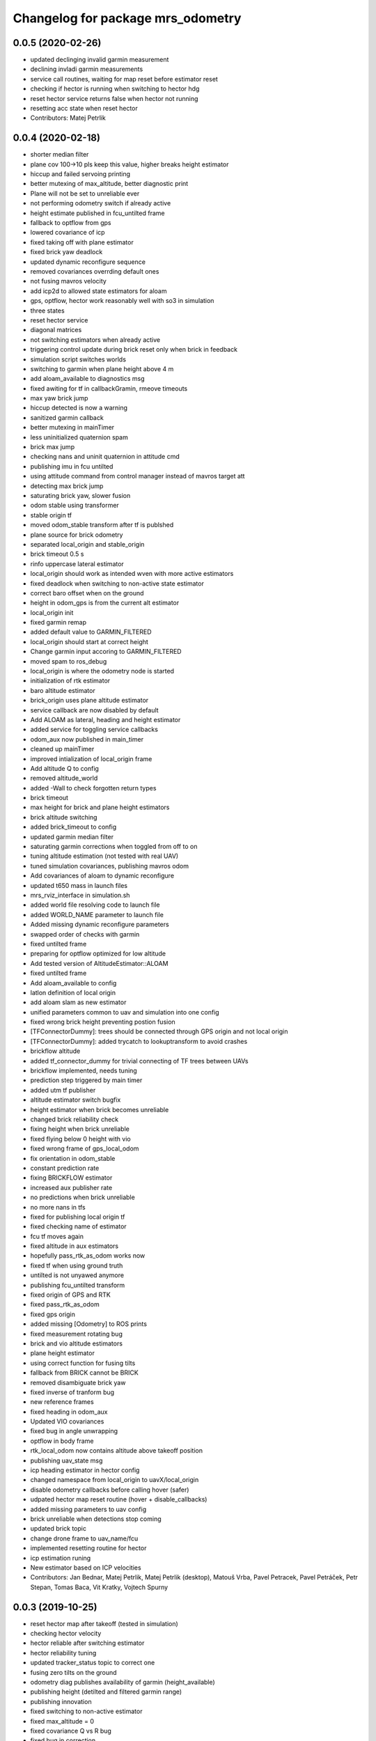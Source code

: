 ^^^^^^^^^^^^^^^^^^^^^^^^^^^^^^^^^^
Changelog for package mrs_odometry
^^^^^^^^^^^^^^^^^^^^^^^^^^^^^^^^^^

0.0.5 (2020-02-26)
------------------
* updated declinging invalid garmin measurement
* declining invladi garmin measurements
* service call routines, waiting for map reset before estimator reset
* checking if hector is running when switching to hector hdg
* reset hector service returns false when hector not running
* resetting acc state when reset hector
* Contributors: Matej Petrlik

0.0.4 (2020-02-18)
------------------
* shorter median filter
* plane cov 100->10 pls keep this value, higher breaks height estimator
* hiccup and failed servoing printing
* better mutexing of max_altitude, better diagnostic print
* Plane will not be set to unreliable ever
* not performing odometry switch if already active
* height estimate published in fcu_untilted frame
* fallback to optflow from gps
* lowered covariance of icp
* fixed taking off with plane estimator
* fixed brick yaw deadlock
* updated dynamic reconfigure sequence
* removed covariances overrding default ones
* not fusing mavros velocity
* add icp2d to allowed state estimators for aloam
* gps, optflow, hector work reasonably well with so3 in simulation
* three states
* reset hector service
* diagonal matrices
* not switching estimators when already active
* triggering control update during brick reset only when brick in feedback
* simulation script switches worlds
* switching to garmin when plane height above 4 m
* add aloam_available to diagnostics msg
* fixed awiting for tf in callbackGramin, rmeove timeouts
* max yaw brick jump
* hiccup detected is now a warning
* sanitized garmin callback
* better mutexing in mainTimer
* less uninitialized quaternion spam
* brick max jump
* checking nans and uninit quaternion in attitude cmd
* publishing imu in fcu untilted
* using attitude command from control manager instead of mavros target att
* detecting max brick jump
* saturating brick yaw, slower fusion
* odom stable using transformer
* stable origin tf
* moved odom_stable transform after tf is publshed
* plane source for brick odometry
* separated local_origin and stable_origin
* brick timeout 0.5 s
* rinfo uppercase lateral estimator
* local_origin should work as intended wven with more active estimators
* fixed deadlock when switching to non-active state estimator
* correct baro offset when on the ground
* height in odom_gps is from the current alt estimator
* local_origin init
* fixed garmin remap
* added default value to GARMIN_FILTERED
* local_origin should start at correct height
* Change garmin input accoring to GARMIN_FILTERED
* moved spam to ros_debug
* local_origin is where the odometry node is started
* initialization of rtk estimator
* baro altitude estimator
* brick_origin uses plane altitude estimator
* service callback are now disabled by default
* Add ALOAM as lateral, heading and height estimator
* added service for toggling service callbacks
* odom_aux now published in main_timer
* cleaned up mainTimer
* improved intialization of local_origin frame
* Add altitude Q to config
* removed altitude_world
* added -Wall to check forgotten return types
* brick timeout
* max height for brick and plane height estimators
* brick altitude switching
* added brick_timeout to config
* updated garmin median filter
* saturating garmin corrections when toggled from off to on
* tuning altitude estimation (not tested with real UAV)
* tuned simulation covariances, publishing mavros odom
* Add covariances of aloam to dynamic reconfigure
* updated t650 mass in launch files
* mrs_rviz_interface in simulation.sh
* added world file resolving code to launch file
* added WORLD_NAME parameter to launch file
* Added missing dynamic reconfigure parameters
* swapped order of checks with garmin
* fixed untilted frame
* preparing for optflow optimized for low altitude
* Add tested version of AltitudeEstimator::ALOAM
* fixed untilted frame
* Add aloam_available to config
* latlon definition of local origin
* add aloam slam as new estimator
* unified parameters common to uav and simulation into one config
* fixed wrong brick height preventing postion fusion
* [TFConnectorDummy]: trees should be connected through GPS origin and not local origin
* [TFConnectorDummy]: added trycatch to lookuptransform to avoid crashes
* brickflow altitude
* added tf_connector_dummy for trivial connecting of TF trees between UAVs
* brickflow implemented, needs tuning
* prediction step triggered by main timer
* added utm tf publisher
* altitude estimator switch bugfix
* height estimator when brick becomes unreliable
* changed brick reliability check
* fixing height when brick unreliable
* fixed flying below 0 height with vio
* fixed wrong frame of gps_local_odom
* fix orientation in odom_stable
* constant prediction rate
* fixing BRICKFLOW estimator
* increased aux publisher rate
* no predictions when brick unreliable
* no more nans in tfs
* fixed for publishing local origin tf
* fixed checking name of estimator
* fcu tf moves again
* fixed altitude in aux estimators
* hopefully pass_rtk_as_odom works now
* fixed tf when using ground truth
* untilted is not unyawed anymore
* publishing fcu_untilted transform
* fixed origin of GPS and RTK
* fixed pass_rtk_as_odom
* fixed gps origin
* added missing [Odometry] to ROS prints
* fixed measurement rotating bug
* brick and vio altitude estimators
* plane height estimator
* using correct function for fusing tilts
* fallback from BRICK cannot be BRICK
* removed disambiguate brick yaw
* fixed inverse of tranform bug
* new reference frames
* fixed heading in odom_aux
* Updated VIO covariances
* fixed bug in angle unwrapping
* optflow in body frame
* rtk_local_odom now contains altitude above takeoff position
* publishing uav_state msg
* icp heading estimator in hector config
* changed namespace from local_origin to uavX/local_origin
* disable odometry callbacks before calling hover (safer)
* udpated hector map reset routine (hover + disable_callbacks)
* added missing parameters to uav config
* brick unreliable when detections stop coming
* updated brick topic
* change drone frame to uav_name/fcu
* implemented resetting routine for hector
* icp estimation runing
* New estimator based on ICP velocities
* Contributors: Jan Bednar, Matej Petrlik, Matej Petrlik (desktop), Matouš Vrba, Pavel Petracek, Pavel Petráček, Petr Stepan, Tomas Baca, Vit Kratky, Vojtech Spurny

0.0.3 (2019-10-25)
------------------
* reset hector map after takeoff (tested in simulation)
* checking hector velocity
* hector reliable after switching estimator
* hector reliability tuning
* updated tracker_status topic to correct one
* fusing zero tilts on the ground
* odometry diag publishes availability of garmin (height_available)
* publishing height (detilted and filtered garmin range)
* publishing innovation
* fixed switching to non-active estimator
* fixed max_altitude = 0
* fixed covariance Q vs R bug
* fixed bug in correction
* updated estimator list for gps in simulation
* StateEstimator static Eigen matrices
* added publishing of pose to rtk_republisher
* fixed uninitialized variables
* hopefully fixed vslam jump bug
* vslam available in simulation
* VSLAM PoseStamped -> PoseWithCovarianceStamped
* vslam pose estimator
* 2nd rehaul of launchfiles
* rehauled launch files
* deleted almost all launchfiles
* fixed noise in velocity, preparing for vio in feedback
* fixed uninitialized variables
* fixed wrong hector corrections due to jumps in hector heading
* fixed measurement for sonar
* slow odom 1 hz
* in hector we trust less
* in hector we trust!
* faster disturbance integration
* Increased covariance of acceleration and velocity state
* sonar enabled
* increased covariance of sonar range
* remap ultrasound
* longer median fileter for sonar
* added missing parameters for simulation
* sonar added
* finished state spam removed
* removed terminal spam
* fixed utm origin initial coordinates
* zoh for hector pose
* running estimators can be now specified in config files
* utm_origin vs. local_origin is now decided based on takeoff estimator
* added missing hector pose remap
* brick estimator changes
* Work in progress on brick estimator
* Switching heading estimators now correctly rotates the lateral state
* Fixed a bug in mavros velocity calculation - RTK should work again
* added pixgarm if to odometry f550 launch file
* child_frame_id problem when switching heading estimator
* Contributors: Matej Petrlik, Matej Petrlik (desktop), Tomas Baca, UAV_44, Vojtech Spurny, uav43, uav5, uav61

0.0.2 (2019-07-01)
------------------
* Switching heading estimator rotates lateral states
* Fixed max altitude
* Moved support functions to separate file
* + Brickflow estimator
* + Hector estimator
* Separate process covariance for optflow launch file
* Slower disturbance acceleration integration
* updated max optflow height
* Detecting VIO failures
* Tuned lateral GPS pos, vel covariances
* Calling failsafe when no fallback odometry available
* + monitor script
* changed rinfo frequency of disturbance force
* Fixed sign of target yaw body rate from mavros
* Printing disturbance force values to terminal
* Simplified configs
* Improved tilt fusion, disturbance acceleration
* ICP median filter
* Contributors: Matej Petrlik, Matej Petrlik (desktop), Matěj Petrlík, NAKI, Tomas Baca, Tomáš Báča, Vojtech Spurny, uav3, uav42, uav5, uav60

0.0.1 (2019-05-20)
------------------
